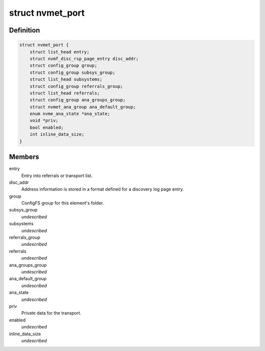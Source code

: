 .. -*- coding: utf-8; mode: rst -*-
.. src-file: drivers/nvme/target/nvmet.h

.. _`nvmet_port`:

struct nvmet_port
=================

.. c:type:: struct nvmet_port

    Common structure to keep port information for the target.

.. _`nvmet_port.definition`:

Definition
----------

.. code-block:: c

    struct nvmet_port {
        struct list_head entry;
        struct nvmf_disc_rsp_page_entry disc_addr;
        struct config_group group;
        struct config_group subsys_group;
        struct list_head subsystems;
        struct config_group referrals_group;
        struct list_head referrals;
        struct config_group ana_groups_group;
        struct nvmet_ana_group ana_default_group;
        enum nvme_ana_state *ana_state;
        void *priv;
        bool enabled;
        int inline_data_size;
    }

.. _`nvmet_port.members`:

Members
-------

entry
    Entry into referrals or transport list.

disc_addr
    Address information is stored in a format defined
    for a discovery log page entry.

group
    ConfigFS group for this element's folder.

subsys_group
    *undescribed*

subsystems
    *undescribed*

referrals_group
    *undescribed*

referrals
    *undescribed*

ana_groups_group
    *undescribed*

ana_default_group
    *undescribed*

ana_state
    *undescribed*

priv
    Private data for the transport.

enabled
    *undescribed*

inline_data_size
    *undescribed*

.. This file was automatic generated / don't edit.

